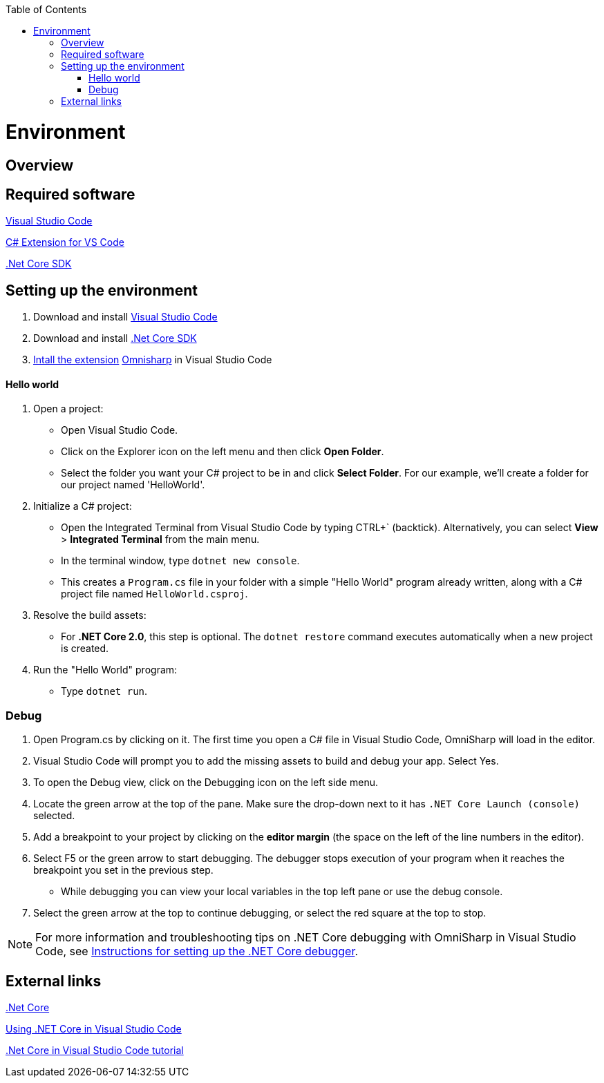 :toc: macro
toc::[]
:icons: font
:iconfont-remote!:
:iconfont-name: font-awesome
:stylesdir: css

= Environment

== [navy]#Overview#


== [navy]#Required software#
https://code.visualstudio.com/[Visual Studio Code]

https://marketplace.visualstudio.com/items?itemName=ms-vscode.csharp[C# Extension for VS Code]

https://www.microsoft.com/net/core[.Net Core SDK]

== [navy]#Setting up the environment#
. Download and install https://code.visualstudio.com/[Visual Studio Code]

. Download and install https://www.microsoft.com/net/core[.Net Core SDK]

. https://code.visualstudio.com/docs/editor/extension-gallery[Intall the extension] https://marketplace.visualstudio.com/items?itemName=ms-vscode.csharp[Omnisharp] in Visual Studio Code

==== [navy]#Hello world#
. Open a project:
*    Open Visual Studio Code.
*   Click on the Explorer icon on the left menu and then click **Open Folder**.

*   Select the folder you want your C# project to be in and click **Select Folder**. For our example, we'll create a folder for our project named 'HelloWorld'.


. Initialize a C# project:
*   Open the Integrated Terminal from Visual Studio Code by typing CTRL+` (backtick). Alternatively, you can select **View** > **Integrated Terminal** from the main menu.

*   In the terminal window, type ``dotnet new console``.

*   This creates a ``Program.cs`` file in your folder with a simple "Hello World" program already written, along with a C# project file named ``HelloWorld.csproj``.

. Resolve the build assets:
*   For **.NET Core 2.0**, this step is optional. The ``dotnet restore`` command executes automatically when a new project is created.

. Run the "Hello World" program:
*   Type ``dotnet run``.


=== [navy]#Debug#

. Open Program.cs by clicking on it. The first time you open a C# file in Visual Studio Code, OmniSharp will load in the editor.

. Visual Studio Code will prompt you to add the missing assets to build and debug your app. Select Yes.

. To open the Debug view, click on the Debugging icon on the left side menu.

. Locate the green arrow at the top of the pane. Make sure the drop-down next to it has ``.NET Core Launch (console)`` selected.

. Add a breakpoint to your project by clicking on the **editor margin** (the space on the left of the line numbers in the editor).


. Select F5 or the green arrow to start debugging. The debugger stops execution of your program when it reaches the breakpoint you set in the previous step.

*   While debugging you can view your local variables in the top left pane or use the debug console.

. Select the green arrow at the top to continue debugging, or select the red square at the top to stop.

[NOTE]
====
For more information and troubleshooting tips on .NET Core debugging with OmniSharp in Visual Studio Code, see https://github.com/OmniSharp/omnisharp-vscode/blob/master/debugger.md[Instructions for setting up the .NET Core debugger].
====

== [navy]#External links#

https://www.microsoft.com/net/core[.Net Core]

https://code.visualstudio.com/docs/other/dotnet[Using .NET Core in Visual Studio Code]

https://docs.microsoft.com/dotnet/core/tutorials/with-visual-studio-code[.Net Core in Visual Studio Code tutorial]
